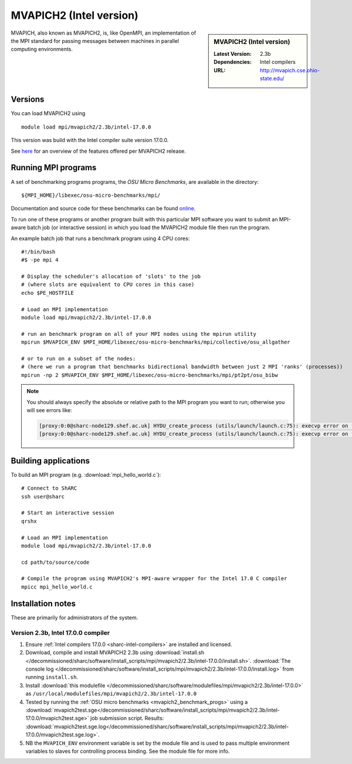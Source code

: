 .. _mvapich2_intel_sharc:

MVAPICH2 (Intel version)
========================

.. sidebar:: MVAPICH2 (Intel version)

   :Latest Version: 2.3b
   :Dependencies: Intel compilers
   :URL: http://mvapich.cse.ohio-state.edu/

MVAPICH, also known as MVAPICH2, is, like OpenMPI, an implementation of the MPI standard for passing messages between machines in parallel computing environments.

Versions
--------

You can load MVAPICH2 using ::

   module load mpi/mvapich2/2.3b/intel-17.0.0

This version was build with the Intel compiler suite version 17.0.0.

See `here <http://mvapich.cse.ohio-state.edu/overview/>`__ for an overview of the features offered per MVAPICH2 release.

.. _mvapich2_benchmark_progs:

Running MPI programs
--------------------

A set of benchmarking programs programs, the *OSU Micro Benchmarks*, are available in the directory: ::

    ${MPI_HOME}/libexec/osu-micro-benchmarks/mpi/

Documentation and source code for these benchmarks can be found `online <http://mvapich.cse.ohio-state.edu/benchmarks/>`__.

To run one of these programs or another program built with this particular MPI software 
you want to submit an MPI-aware batch job (or interactive session) in which you load the MVAPICH2 module file then run the program.  

An example batch job that runs a benchmark program using 4 CPU cores: ::

    #!/bin/bash
    #$ -pe mpi 4

    # Display the scheduler's allocation of 'slots' to the job 
    # (where slots are equivalent to CPU cores in this case)
    echo $PE_HOSTFILE

    # Load an MPI implementation
    module load mpi/mvapich2/2.3b/intel-17.0.0

    # run an benchmark program on all of your MPI nodes using the mpirun utility
    mpirun $MVAPICH_ENV $MPI_HOME/libexec/osu-micro-benchmarks/mpi/collective/osu_allgather

    # or to run on a subset of the nodes:
    # (here we run a program that benchmarks bidirectional bandwidth between just 2 MPI 'ranks' (processes))
    mpirun -np 2 $MVAPICH_ENV $MPI_HOME/libexec/osu-micro-benchmarks/mpi/pt2pt/osu_bibw

.. note::

   You should always specify the absolute or relative path to the MPI program you want to run; otherwise you will see errors like:

   .. code-block:: none
      
      [proxy:0:0@sharc-node129.shef.ac.uk] HYDU_create_process (utils/launch/launch.c:75): execvp error on file mpi_hello_world (No such file or directory)
      [proxy:0:0@sharc-node129.shef.ac.uk] HYDU_create_process (utils/launch/launch.c:75): execvp error on file mpi_hello_world (No such file or directory)

Building applications
---------------------

To build an MPI program (e.g. :download:`mpi_hello_world.c`)::

    # Connect to ShARC
    ssh user@sharc  

    # Start an interactive session 
    qrshx 

    # Load an MPI implementation
    module load mpi/mvapich2/2.3b/intel-17.0.0

    cd path/to/source/code

    # Compile the program using MVAPICH2's MPI-aware wrapper for the Intel 17.0 C compiler
    mpicc mpi_hello_world.c


Installation notes
------------------

These are primarily for administrators of the system.

Version 2.3b, Intel 17.0.0 compiler
^^^^^^^^^^^^^^^^^^^^^^^^^^^^^^^^^^^^

#. Ensure :ref:`Intel compilers 17.0.0 <sharc-intel-compilers>` are installed and licensed.
#. Download, compile and install MVAPICH2 2.3b using :download:`install.sh </decommissioned/sharc/software/install_scripts/mpi/mvapich2/2.3b/intel-17.0.0/install.sh>`.
   :download:`The console log </decommissioned/sharc/software/install_scripts/mpi/mvapich2/2.3b/intel-17.0.0/install.log>` from running ``install.sh``.
#. Install :download:`this modulefile </decommissioned/sharc/software/modulefiles/mpi/mvapich2/2.3b/intel-17.0.0>` as ``/usr/local/modulefiles/mpi/mvapich2/2.3b/intel-17.0.0``
#. Tested by running the :ref:`OSU micro benchmarks <mvapich2_benchmark_progs>` using
   a :download:`mvapich2test.sge</decommissioned/sharc/software/install_scripts/mpi/mvapich2/2.3b/intel-17.0.0/mvapich2test.sge>` job submission script.
   Results: :download:`mvapich2test.sge.log</decommissioned/sharc/software/install_scripts/mpi/mvapich2/2.3b/intel-17.0.0/mvapich2test.sge.log>`.
#. NB the ``MVAPICH_ENV`` environment variable is set by the module file and 
   is used to pass multiple environment variables to slaves for controlling process binding.  
   See the module file for more info.
